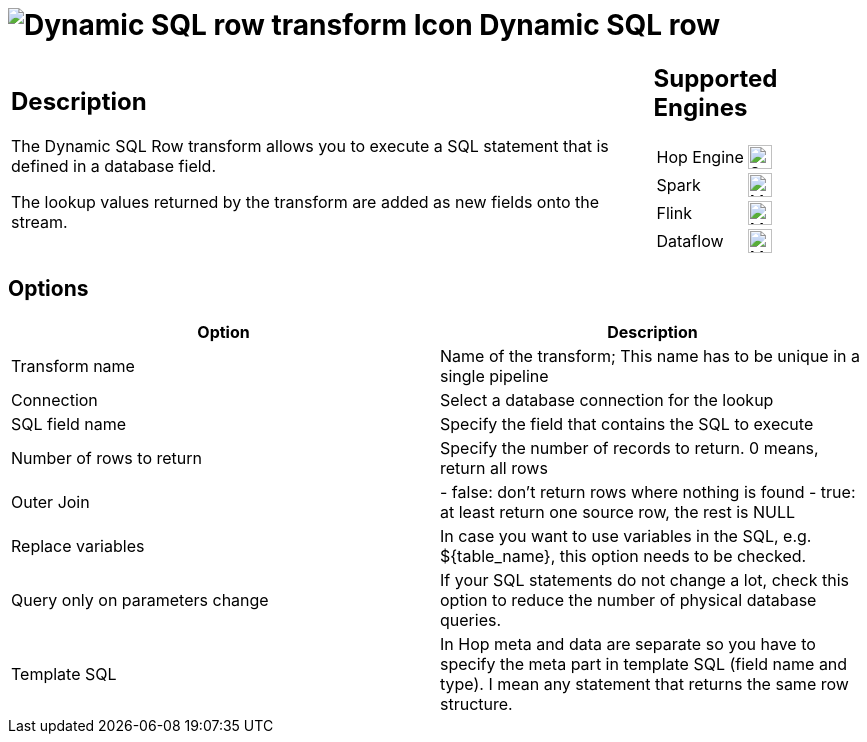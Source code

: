 ////
  // Licensed to the Apache Software Foundation (ASF) under one or more
  // contributor license agreements. See the NOTICE file distributed with
  // this work for additional information regarding copyright ownership.
  // The ASF licenses this file to You under the Apache License, Version 2.0
  // (the "License"); you may not use this file except in compliance with
  // the License. You may obtain a copy of the License at
  //
  // http://www.apache.org/licenses/LICENSE-2.0
  //
  // Unless required by applicable law or agreed to in writing, software
  // distributed under the License is distributed on an "AS IS" BASIS,
  // WITHOUT WARRANTIES OR CONDITIONS OF ANY KIND, either express or implied.
  // See the License for the specific language governing permissions and
  // limitations under the License.
////

////
Licensed to the Apache Software Foundation (ASF) under one
or more contributor license agreements.  See the NOTICE file
distributed with this work for additional information
regarding copyright ownership.  The ASF licenses this file
to you under the Apache License, Version 2.0 (the
"License"); you may not use this file except in compliance
with the License.  You may obtain a copy of the License at
  http://www.apache.org/licenses/LICENSE-2.0
Unless required by applicable law or agreed to in writing,
software distributed under the License is distributed on an
"AS IS" BASIS, WITHOUT WARRANTIES OR CONDITIONS OF ANY
KIND, either express or implied.  See the License for the
specific language governing permissions and limitations
under the License.
////
:documentationPath: /pipeline/transforms/
:language: en_US
:description: The Dynamic SQL Row transform allows you to execute a SQL statement that is defined in a database field. The lookup values returned by the transform are added as new fields onto the stream.

:openvar: ${
:closevar: }

= image:transforms/icons/dynamicsqlrow.svg[Dynamic SQL row transform Icon, role="image-doc-icon"] Dynamic SQL row

[%noheader,cols="3a,1a", role="table-no-borders" ]
|===
|
== Description

The Dynamic SQL Row transform allows you to execute a SQL statement that is defined in a database field.

The lookup values returned by the transform are added as new fields onto the stream.

|
== Supported Engines
[%noheader,cols="2,1a",frame=none, role="table-supported-engines"]
!===
!Hop Engine! image:check_mark.svg[Supported, 24]
!Spark! image:question_mark.svg[Maybe Supported, 24]
!Flink! image:question_mark.svg[Maybe Supported, 24]
!Dataflow! image:question_mark.svg[Maybe Supported, 24]
!===
|===

== Options

[options="header"]
|===
|Option|Description
|Transform name|Name of the transform; This name has to be unique in a single pipeline
|Connection|Select a database connection for the lookup
|SQL field name|Specify the field that contains the SQL to execute
|Number of rows to return|Specify the number of records to return. 0 means, return all rows
|Outer Join|- false: don't return rows where nothing is found - true: at least return one source row, the rest is NULL
|Replace variables|In case you want to use variables in the SQL, e.g. {openvar}table_name{closevar}, this option needs to be checked.
|Query only on parameters change|If your SQL statements do not change a lot, check this option to reduce the number of physical database queries.
|Template SQL|In Hop meta and data are separate so you have to specify the meta part in template SQL (field name and type).
I mean any statement that returns the same row structure.
|===